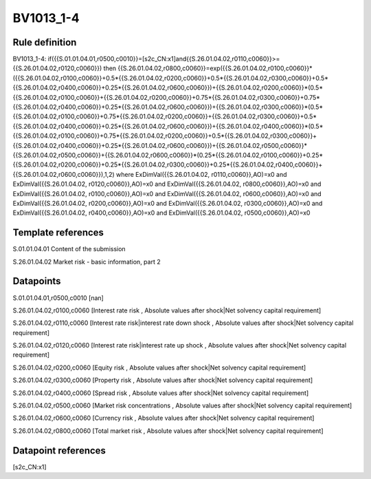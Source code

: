 ==========
BV1013_1-4
==========

Rule definition
---------------

BV1013_1-4: if({{S.01.01.04.01,r0500,c0010}}=[s2c_CN:x1]and{{S.26.01.04.02,r0110,c0060}}>={{S.26.01.04.02,r0120,c0060}}) then {{S.26.01.04.02,r0800,c0060}}=exp({{S.26.01.04.02,r0100,c0060}}*({{S.26.01.04.02,r0100,c0060}}+0.5*{{S.26.01.04.02,r0200,c0060}}+0.5*{{S.26.01.04.02,r0300,c0060}}+0.5*{{S.26.01.04.02,r0400,c0060}}+0.25*{{S.26.01.04.02,r0600,c0060}})+{{S.26.01.04.02,r0200,c0060}}*(0.5*{{S.26.01.04.02,r0100,c0060}}+{{S.26.01.04.02,r0200,c0060}}+0.75*{{S.26.01.04.02,r0300,c0060}}+0.75*{{S.26.01.04.02,r0400,c0060}}+0.25*{{S.26.01.04.02,r0600,c0060}})+{{S.26.01.04.02,r0300,c0060}}*(0.5*{{S.26.01.04.02,r0100,c0060}}+0.75*{{S.26.01.04.02,r0200,c0060}}+{{S.26.01.04.02,r0300,c0060}}+0.5*{{S.26.01.04.02,r0400,c0060}}+0.25*{{S.26.01.04.02,r0600,c0060}})+{{S.26.01.04.02,r0400,c0060}}*(0.5*{{S.26.01.04.02,r0100,c0060}}+0.75*{{S.26.01.04.02,r0200,c0060}}+0.5*{{S.26.01.04.02,r0300,c0060}}+{{S.26.01.04.02,r0400,c0060}}+0.25*{{S.26.01.04.02,r0600,c0060}})+{{S.26.01.04.02,r0500,c0060}}*{{S.26.01.04.02,r0500,c0060}}+{{S.26.01.04.02,r0600,c0060}}*(0.25*{{S.26.01.04.02,r0100,c0060}}+0.25*{{S.26.01.04.02,r0200,c0060}}+0.25*{{S.26.01.04.02,r0300,c0060}}+0.25*{{S.26.01.04.02,r0400,c0060}}+{{S.26.01.04.02,r0600,c0060}}),1,2) where ExDimVal({{S.26.01.04.02, r0110,c0060}},AO)=x0 and ExDimVal({{S.26.01.04.02, r0120,c0060}},AO)=x0 and ExDimVal({{S.26.01.04.02, r0800,c0060}},AO)=x0 and ExDimVal({{S.26.01.04.02, r0100,c0060}},AO)=x0 and ExDimVal({{S.26.01.04.02, r0600,c0060}},AO)=x0 and ExDimVal({{S.26.01.04.02, r0200,c0060}},AO)=x0 and ExDimVal({{S.26.01.04.02, r0300,c0060}},AO)=x0 and ExDimVal({{S.26.01.04.02, r0400,c0060}},AO)=x0 and ExDimVal({{S.26.01.04.02, r0500,c0060}},AO)=x0


Template references
-------------------

S.01.01.04.01 Content of the submission

S.26.01.04.02 Market risk - basic information, part 2


Datapoints
----------

S.01.01.04.01,r0500,c0010 [nan]

S.26.01.04.02,r0100,c0060 [Interest rate risk , Absolute values after shock|Net solvency capital requirement]

S.26.01.04.02,r0110,c0060 [Interest rate risk|interest rate down shock , Absolute values after shock|Net solvency capital requirement]

S.26.01.04.02,r0120,c0060 [Interest rate risk|interest rate up shock , Absolute values after shock|Net solvency capital requirement]

S.26.01.04.02,r0200,c0060 [Equity risk , Absolute values after shock|Net solvency capital requirement]

S.26.01.04.02,r0300,c0060 [Property risk , Absolute values after shock|Net solvency capital requirement]

S.26.01.04.02,r0400,c0060 [Spread risk , Absolute values after shock|Net solvency capital requirement]

S.26.01.04.02,r0500,c0060 [Market risk concentrations , Absolute values after shock|Net solvency capital requirement]

S.26.01.04.02,r0600,c0060 [Currency risk , Absolute values after shock|Net solvency capital requirement]

S.26.01.04.02,r0800,c0060 [Total market risk , Absolute values after shock|Net solvency capital requirement]



Datapoint references
--------------------

[s2c_CN:x1]